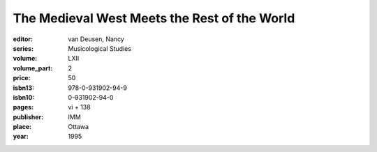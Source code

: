 The Medieval West Meets the Rest of the World
=========================================

:editor: van Deusen, Nancy
:series: Musicological Studies
:volume: LXII
:volume_part: 2
:price: 50
:isbn13: 978-0-931902-94-9
:isbn10: 0-931902-94-0
:pages: vi + 138
:publisher: IMM
:place: Ottawa
:year: 1995
